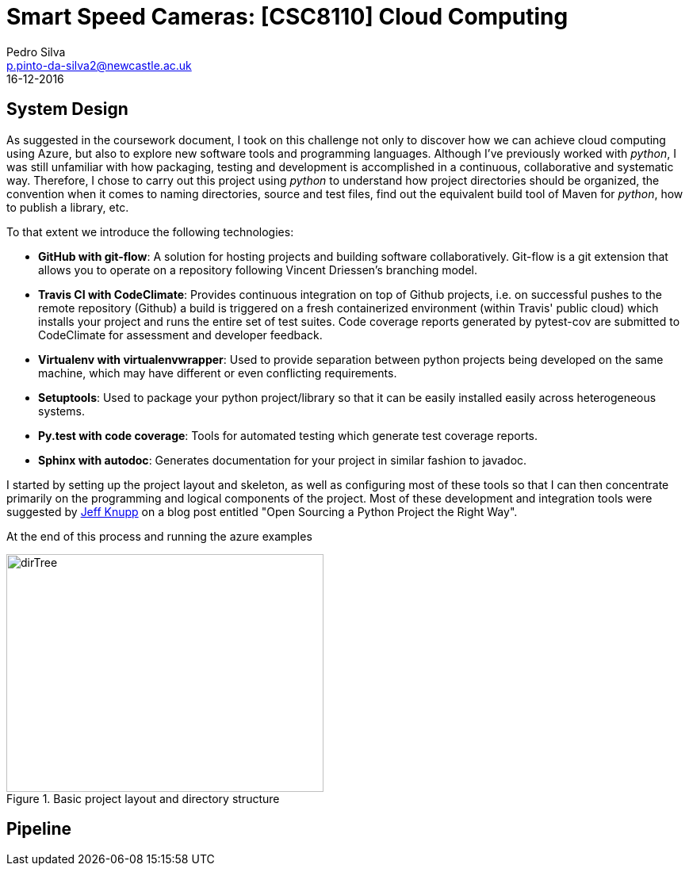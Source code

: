 = Smart Speed Cameras: [CSC8110] Cloud Computing
Pedro Silva <p.pinto-da-silva2@newcastle.ac.uk>
16-12-2016

== System Design

As suggested in the coursework document, I took on this challenge
not only to discover how we can achieve
cloud computing using Azure, but also to explore new software tools and
programming languages.
Although I've previously worked with _python_, I was still
unfamiliar with how packaging, testing and development is accomplished
in a continuous, collaborative and systematic way.
Therefore, I chose to carry out this project using _python_ to understand
how project directories should be organized, the convention when it comes
to naming directories, source and test files, find out the equivalent build tool
of Maven for _python_, how to publish a library, etc.

To that extent we introduce the following technologies:

* *GitHub with git-flow*: A solution for hosting projects and building software collaboratively.
Git-flow is a git extension that allows you to operate on a repository following Vincent Driessen's branching model.

* *Travis CI with CodeClimate*: Provides continuous integration on top of Github projects, i.e. on
successful pushes to the remote repository (Github) a build is triggered on a fresh containerized
environment (within Travis' public cloud) which installs your project and runs
the entire set of test suites. Code coverage reports generated by pytest-cov are submitted to
CodeClimate for assessment and developer feedback.

* *Virtualenv with virtualenvwrapper*: Used to provide separation between python projects being developed on the same machine, which
may have different or even conflicting requirements.

* *Setuptools*: Used to package your python project/library so that it can be easily installed easily across
heterogeneous systems.

* *Py.test with code coverage*: Tools for automated testing which generate test coverage reports.
* *Sphinx with autodoc*: Generates documentation for your project in similar fashion to javadoc.

I started by setting up the project layout and skeleton, as well as configuring most of these tools
so that I can then concentrate primarily on the programming and logical components of the project.
Most of these development and integration tools were suggested by
https://www.jeffknupp.com/blog/2013/08/16/open-sourcing-a-python-project-the-right-way/[Jeff Knupp]
on a blog post entitled "Open Sourcing a Python Project the Right Way".

At the end of this process and running the azure examples

[[img-dirtree]]
.Basic project layout and directory structure
image::images/dirTree.png[dirTree, 400, 300]

== Pipeline
